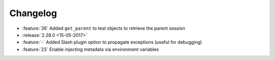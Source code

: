Changelog
=========

* :feature:`36` Added ``get_parent`` to test objects to retrieve the parent session
* :release:`2.28.0 <15-05-2017>`
* :feature:`-` Added Slash plugin option to propagate exceptions (useful for debugging)
* :feature:`23` Enable injecting metadata via environment variables
